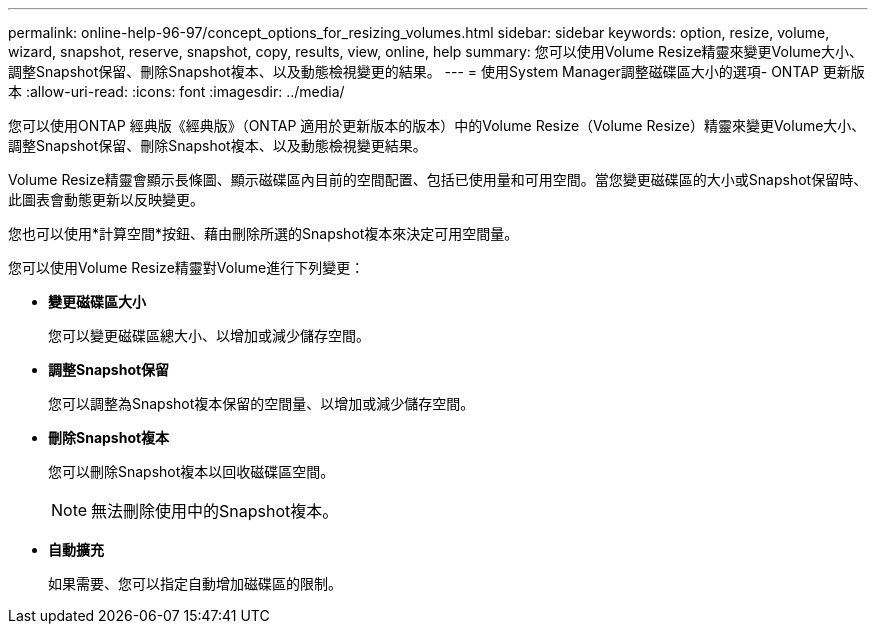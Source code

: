 ---
permalink: online-help-96-97/concept_options_for_resizing_volumes.html 
sidebar: sidebar 
keywords: option, resize, volume, wizard, snapshot, reserve, snapshot, copy, results, view, online, help 
summary: 您可以使用Volume Resize精靈來變更Volume大小、調整Snapshot保留、刪除Snapshot複本、以及動態檢視變更的結果。 
---
= 使用System Manager調整磁碟區大小的選項- ONTAP 更新版本
:allow-uri-read: 
:icons: font
:imagesdir: ../media/


[role="lead"]
您可以使用ONTAP 經典版《經典版》（ONTAP 適用於更新版本的版本）中的Volume Resize（Volume Resize）精靈來變更Volume大小、調整Snapshot保留、刪除Snapshot複本、以及動態檢視變更結果。

Volume Resize精靈會顯示長條圖、顯示磁碟區內目前的空間配置、包括已使用量和可用空間。當您變更磁碟區的大小或Snapshot保留時、此圖表會動態更新以反映變更。

您也可以使用*計算空間*按鈕、藉由刪除所選的Snapshot複本來決定可用空間量。

您可以使用Volume Resize精靈對Volume進行下列變更：

* *變更磁碟區大小*
+
您可以變更磁碟區總大小、以增加或減少儲存空間。

* *調整Snapshot保留*
+
您可以調整為Snapshot複本保留的空間量、以增加或減少儲存空間。

* *刪除Snapshot複本*
+
您可以刪除Snapshot複本以回收磁碟區空間。

+
[NOTE]
====
無法刪除使用中的Snapshot複本。

====
* *自動擴充*
+
如果需要、您可以指定自動增加磁碟區的限制。


